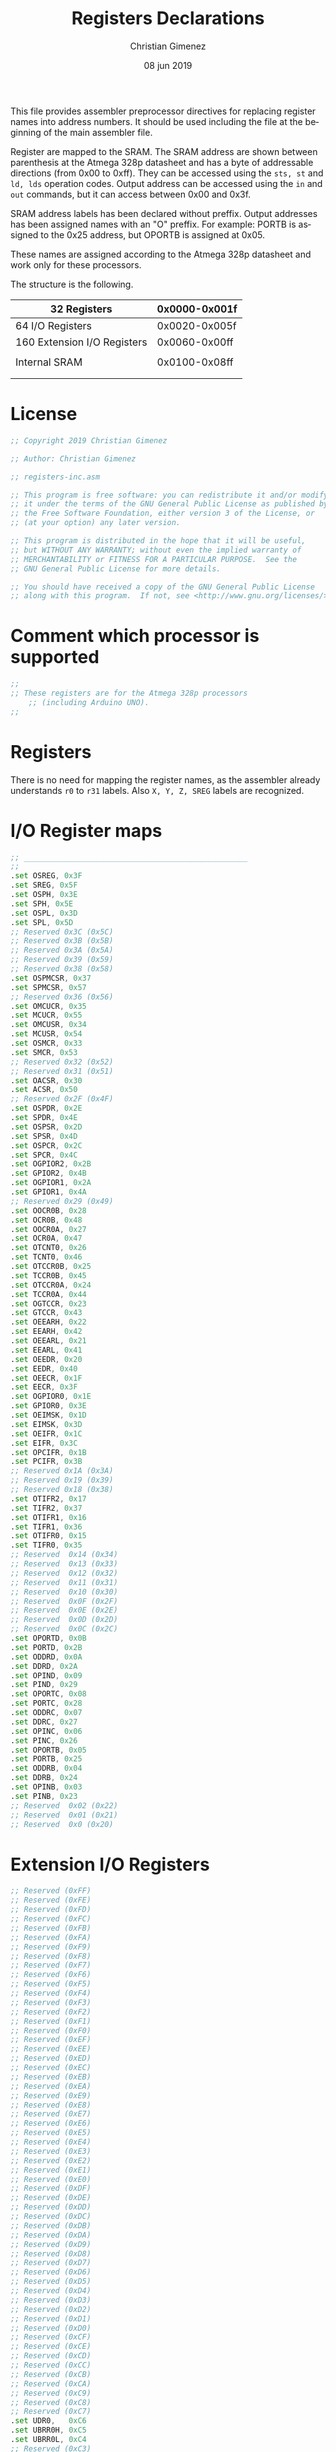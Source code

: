 #+PROPERTY: header-args :comments no :padline yes :tangle registers-inc.asm

This file provides assembler preprocessor directives for replacing register names into address numbers. It should be used including the file at the beginning of the main assembler file.

Register are mapped to the SRAM. The SRAM address are shown between parenthesis at the Atmega 328p datasheet and has a byte of addressable directions (from 0x00 to 0xff). They can be accessed using the ~sts, st~ and ~ld, lds~ operation codes. Output address can be accessed using the ~in~ and ~out~ commands, but it can access between 0x00 and 0x3f.

SRAM address labels has been declared without preffix. Output addresses has been assigned names with an "O" preffix. For example: PORTB is assigned to the 0x25 address, but OPORTB is assigned at 0x05.

These names are assigned according to the Atmega 328p datasheet and work only for these processors.

The structure is the following.

|-----------------------------+---------------|
| 32 Registers                | 0x0000-0x001f |
|-----------------------------+---------------|
| 64 I/O Registers            | 0x0020-0x005f |
|-----------------------------+---------------|
| 160 Extension I/O Registers | 0x0060-0x00ff |
|                             |               |
|-----------------------------+---------------|
| Internal SRAM               | 0x0100-0x08ff |
|                             |               |
|                             |               |
|-----------------------------+---------------|

* License
#+BEGIN_SRC asm
;; Copyright 2019 Christian Gimenez
	   
;; Author: Christian Gimenez

;; registers-inc.asm
	   
;; This program is free software: you can redistribute it and/or modify
;; it under the terms of the GNU General Public License as published by
;; the Free Software Foundation, either version 3 of the License, or
;; (at your option) any later version.
	   
;; This program is distributed in the hope that it will be useful,
;; but WITHOUT ANY WARRANTY; without even the implied warranty of
;; MERCHANTABILITY or FITNESS FOR A PARTICULAR PURPOSE.  See the
;; GNU General Public License for more details.
	   
;; You should have received a copy of the GNU General Public License
;; along with this program.  If not, see <http://www.gnu.org/licenses/>.
#+END_SRC

* Comment which processor is supported
#+BEGIN_SRC asm
	;; 
	;; These registers are for the Atmega 328p processors 
        ;; (including Arduino UNO).
	;; 
#+END_SRC

* Registers
There is no need for mapping the register names, as the assembler already understands ~r0~ to ~r31~ labels. Also ~X, Y, Z, SREG~ labels are recognized.

* I/O Register maps
#+BEGIN_SRC asm
	;; __________________________________________________
	;; 
	.set OSREG, 0x3F
	.set SREG, 0x5F
	.set OSPH, 0x3E
	.set SPH, 0x5E
	.set OSPL, 0x3D
	.set SPL, 0x5D
	;; Reserved 0x3C (0x5C)  
	;; Reserved 0x3B (0x5B)  
	;; Reserved 0x3A (0x5A)  
	;; Reserved 0x39 (0x59)  
	;; Reserved 0x38 (0x58)  
	.set OSPMCSR, 0x37
	.set SPMCSR, 0x57
	;; Reserved 0x36 (0x56)  
	.set OMCUCR, 0x35
	.set MCUCR, 0x55
	.set OMCUSR, 0x34
	.set MCUSR, 0x54
	.set OSMCR, 0x33
	.set SMCR, 0x53
	;; Reserved 0x32 (0x52)  
	;; Reserved 0x31 (0x51)  
	.set OACSR, 0x30
	.set ACSR, 0x50
	;; Reserved 0x2F (0x4F)  
	.set OSPDR, 0x2E
	.set SPDR, 0x4E
	.set OSPSR, 0x2D
	.set SPSR, 0x4D
	.set OSPCR, 0x2C
	.set SPCR, 0x4C
	.set OGPIOR2, 0x2B
	.set GPIOR2, 0x4B
	.set OGPIOR1, 0x2A
	.set GPIOR1, 0x4A
	;; Reserved 0x29 (0x49)  
	.set OOCR0B, 0x28
	.set OCR0B, 0x48
	.set OOCR0A, 0x27
	.set OCR0A, 0x47
	.set OTCNT0, 0x26
	.set TCNT0, 0x46
	.set OTCCR0B, 0x25
	.set TCCR0B, 0x45
	.set OTCCR0A, 0x24
	.set TCCR0A, 0x44
	.set OGTCCR, 0x23
	.set GTCCR, 0x43
	.set OEEARH, 0x22
	.set EEARH, 0x42
	.set OEEARL, 0x21
	.set EEARL, 0x41
	.set OEEDR, 0x20
	.set EEDR, 0x40
	.set OEECR, 0x1F
	.set EECR, 0x3F
	.set OGPIOR0, 0x1E
	.set GPIOR0, 0x3E
	.set OEIMSK, 0x1D
	.set EIMSK, 0x3D
	.set OEIFR, 0x1C
	.set EIFR, 0x3C
	.set OPCIFR, 0x1B
	.set PCIFR, 0x3B
	;; Reserved 0x1A (0x3A)  
	;; Reserved 0x19 (0x39)  
	;; Reserved 0x18 (0x38)  
	.set OTIFR2, 0x17
	.set TIFR2, 0x37
	.set OTIFR1, 0x16
	.set TIFR1, 0x36
	.set OTIFR0, 0x15
	.set TIFR0, 0x35
	;; Reserved  0x14 (0x34)  
	;; Reserved  0x13 (0x33)  
	;; Reserved  0x12 (0x32)  
	;; Reserved  0x11 (0x31)  
	;; Reserved  0x10 (0x30)  
	;; Reserved  0x0F (0x2F)  
	;; Reserved  0x0E (0x2E)  
	;; Reserved  0x0D (0x2D)  
	;; Reserved  0x0C (0x2C)  
	.set OPORTD, 0x0B
	.set PORTD, 0x2B
	.set ODDRD, 0x0A
	.set DDRD, 0x2A
	.set OPIND, 0x09
	.set PIND, 0x29
	.set OPORTC, 0x08
	.set PORTC, 0x28
	.set ODDRC, 0x07
	.set DDRC, 0x27
	.set OPINC, 0x06
	.set PINC, 0x26
	.set OPORTB, 0x05
	.set PORTB, 0x25
	.set ODDRB, 0x04
	.set DDRB, 0x24
	.set OPINB, 0x03
	.set PINB, 0x23
	;; Reserved  0x02 (0x22)  
	;; Reserved  0x01 (0x21)  
	;; Reserved  0x0 (0x20)  

#+END_SRC

* Extension I/O Registers
#+BEGIN_SRC asm
	;; Reserved (0xFF)  
	;; Reserved (0xFE)  
	;; Reserved (0xFD)  
	;; Reserved (0xFC)  
	;; Reserved (0xFB)  
	;; Reserved (0xFA)  
	;; Reserved (0xF9)  
	;; Reserved (0xF8)  
	;; Reserved (0xF7)  
	;; Reserved (0xF6)  
	;; Reserved (0xF5)  
	;; Reserved (0xF4)  
	;; Reserved (0xF3)  
	;; Reserved (0xF2)  
	;; Reserved (0xF1)  
	;; Reserved (0xF0)  
	;; Reserved (0xEF)  
	;; Reserved (0xEE)  
	;; Reserved (0xED)  
	;; Reserved (0xEC)  
	;; Reserved (0xEB)  
	;; Reserved (0xEA)  
	;; Reserved (0xE9)  
	;; Reserved (0xE8)  
	;; Reserved (0xE7)  
	;; Reserved (0xE6)  
	;; Reserved (0xE5)  
	;; Reserved (0xE4)  
	;; Reserved (0xE3)  
	;; Reserved (0xE2)  
	;; Reserved (0xE1)  
	;; Reserved (0xE0)  
	;; Reserved (0xDF)  
	;; Reserved (0xDE)  
	;; Reserved (0xDD)  
	;; Reserved (0xDC)  
	;; Reserved (0xDB)  
	;; Reserved (0xDA)  
	;; Reserved (0xD9)  
	;; Reserved (0xD8)  
	;; Reserved (0xD7)  
	;; Reserved (0xD6)  
	;; Reserved (0xD5)  
	;; Reserved (0xD4)  
	;; Reserved (0xD3)  
	;; Reserved (0xD2)  
	;; Reserved (0xD1)  
	;; Reserved (0xD0)  
	;; Reserved (0xCF)  
	;; Reserved (0xCE)  
	;; Reserved (0xCD)  
	;; Reserved (0xCC)  
	;; Reserved (0xCB)  
	;; Reserved (0xCA)  
	;; Reserved (0xC9)  
	;; Reserved (0xC8)  
	;; Reserved (0xC7)  
	.set UDR0,   0xC6
	.set UBRR0H, 0xC5
	.set UBRR0L, 0xC4
	;; Reserved (0xC3)  
	.set UCSR0C, 0xC2
	.set UCSR0B, 0xC1
	.set UCSR0A, 0xC0
	;; Reserved (0xBF)  
	;; Reserved (0xBE)  
	.set TWAMR,  0xBD
	.set TWCR,   0xBC
	.set TWDR,   0xBB
	.set TWAR,   0xBA
	.set TWSR,   0xB9
	.set TWBR,   0xB8
	;; Reserved (0xB7)  
	.set ASSR,   0xB6
	;; Reserved (0xB5)  
	.set OCR2B,  0xB4
	.set OCR2A,  0xB3
	.set TCNT2,  0xB2
	.set TCCR2B, 0xB1
	.set TCCR2A, 0xB0
	;; Reserved (0xAF)  
	;; Reserved (0xAE)  
	;; Reserved (0xAD)  
	;; Reserved (0xAC)  
	;; Reserved (0xAB)  
	;; Reserved (0xAA)  
	;; Reserved (0xA9)  
	;; Reserved (0xA8)  
	;; Reserved (0xA7)  
	;; Reserved (0xA6)  
	;; Reserved (0xA5)  
	;; Reserved (0xA4)  
	;; Reserved (0xA3)  
	;; Reserved (0xA2)  
	;; Reserved (0xA1)  
	;; Reserved (0xA0)  
	;; Reserved (0x9F)  
	;; Reserved (0x9E)  
	;; Reserved (0x9D)  
	;; Reserved (0x9C)  
	;; Reserved (0x9B)  
	;; Reserved (0x9A)  
	;; Reserved (0x99)  
	;; Reserved (0x98)  
	;; Reserved (0x97)  
	;; Reserved (0x96)  
	;; Reserved (0x95)  
	;; Reserved (0x94)  
	;; Reserved (0x93)  
	;; Reserved (0x92)  
	;; Reserved (0x91)  
	;; Reserved (0x90)  
	;; Reserved (0x8F)  
	;; Reserved (0x8E)  
	;; Reserved (0x8D)  
	;; Reserved (0x8C)  
	.set OCR1BH, 0x8B
	.set OCR1BL, 0x8A
	.set OCR1AH, 0x89
	.set OCR1AL, 0x88
	.set ICR1H,  0x87
	.set ICR1L,  0x86
	.set TCNT1H, 0x85
	.set TCNT1L, 0x84
	;; Reserved (0x83)  
	.set TCCR1C, 0x82
	.set TCCR1B, 0x81
	.set TCCR1A, 0x80
	.set DIDR1,  0x7F
	.set DIDR0,  0x7E
	;; Reserved (0x7D)  
	.set ADMUX,  0x7C
	.set ADCSRB, 0x7B
	.set ADCSRA, 0x7A
	.set ADCH,   0x79
	.set ADCL,   0x78
	;; Reserved (0x77)  
	;; Reserved (0x76)  
	;; Reserved (0x75)  
	;; Reserved (0x74)  
	;; Reserved (0x73)  
	;; Reserved (0x72)  
	;; Reserved (0x71)  
	.set TIMSK2, 0x70
	.set TIMSK1, 0x6F
	.set TIMSK0, 0x6E
	.set PCMSK2, 0x6D
	.set PCMSK1, 0x6C
	.set PCMSK0, 0x6B
	;; Reserved (0x6A)  
	.set EICRA,  0x69
	.set PCICR,  0x68
	;; Reserved (0x67)  
	.set OSCCAL, 0x66
	;; Reserved (0x65)  
	.set PRR,    0x64
	;; Reserved (0x63)  
	;; Reserved (0x62)  
	.set CLKPR,  0x61
	.set WDTCSR, 0x60
#+END_SRC


* Meta     :noexport:

  # ----------------------------------------------------------------------
  #+TITLE:  Registers Declarations
  #+AUTHOR: Christian Gimenez
  #+DATE:   08 jun 2019
  #+EMAIL:
  #+DESCRIPTION: 
  #+KEYWORDS: 

  #+STARTUP: inlineimages hidestars content hideblocks entitiespretty indent fninline latexpreview
  #+TODO: TODO(t!) CURRENT(c!) PAUSED(p!) | DONE(d!) CANCELED(C!@)
  #+OPTIONS:   H:3 num:t toc:t \n:nil @:t ::t |:t ^:{} -:t f:t *:t <:t
  #+OPTIONS:   TeX:t LaTeX:t skip:nil d:nil todo:t pri:nil tags:not-in-toc tex:imagemagick
  #+LINK_UP:   
  #+LINK_HOME: 
  #+XSLT:

  # -- HTML Export
  #+INFOJS_OPT: view:info toc:t ftoc:t ltoc:t mouse:underline buttons:t path:libs/org-info.js
  #+EXPORT_SELECT_TAGS: export
  #+EXPORT_EXCLUDE_TAGS: noexport
  #+HTML_LINK_UP: index.html
  #+HTML_LINK_HOME: index.html

  # -- For ox-twbs or HTML Export
  #+HTML_HEAD: <link href="libs/bootstrap.min.css" rel="stylesheet">
  #+HTML_HEAD: <script src="libs/jquery.min.js"></script> 
  #+HTML_HEAD: <script src="libs/bootstrap.min.js"></script>
  #+LANGUAGE: en

  # Local Variables:
  # org-hide-emphasis-markers: t
  # org-use-sub-superscripts: "{}"
  # fill-column: 80
  # visual-line-fringe-indicators: t
  # ispell-local-dictionary: "british"
  # End:
